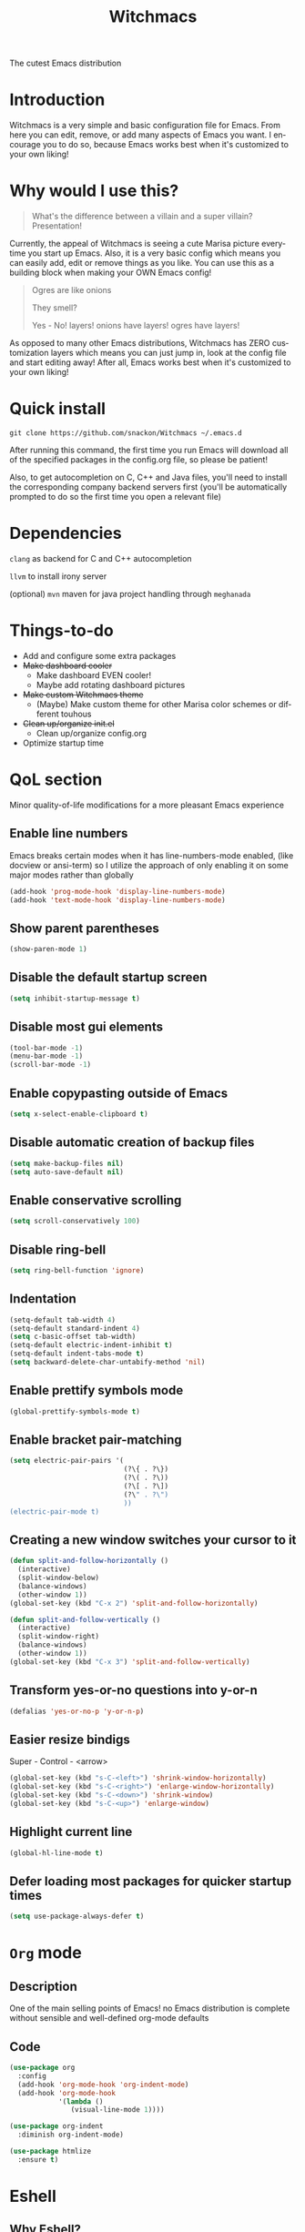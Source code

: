 #+STARTUP: overview
#+TITLE: Witchmacs
#+LANGUAGE: en
#+OPTIONS: num:nil
The cutest Emacs distribution

[[./gnumarisa.png]]
* Introduction
Witchmacs is a very simple and basic configuration file for Emacs. From here you can edit, remove, or add many aspects of Emacs you want. I encourage you to do so, because Emacs works best when it's customized to your own liking!
* Why would I use this?
#+BEGIN_QUOTE
What's the difference between a villain and a super villain? Presentation!
#+END_QUOTE
Currently, the appeal of Witchmacs is seeing a cute Marisa picture everytime you start up Emacs. Also, it is a very basic config which means you can easily add, edit or remove things as you like. You can use this as a building block when making your OWN Emacs config!

#+BEGIN_QUOTE
Ogres are like onions

They smell?

Yes - No! layers! onions have layers! ogres have layers!
#+END_QUOTE
As opposed to many other Emacs distributions, Witchmacs has ZERO customization layers which means you can just jump in, look at the config file and start editing away! After all, Emacs works best when it's customized to your own liking!
* Quick install
#+BEGIN_SRC 
git clone https://github.com/snackon/Witchmacs ~/.emacs.d
#+END_SRC
After running this command, the first time you run Emacs will download all of the specified packages in the config.org file, so please be patient!

Also, to get autocompletion on C, C++ and Java files, you'll need to install the corresponding company backend servers first (you'll be automatically prompted to do so the first time you open a relevant file)
* Dependencies
=clang= as backend for C and C++ autocompletion

=llvm= to install irony server

(optional) =mvn= maven for java project handling through =meghanada=
* Things-to-do
- Add and configure some extra packages
- +Make dashboard cooler+
 + Make dashboard EVEN cooler!
 + Maybe add rotating dashboard pictures
- +Make custom Witchmacs theme+
 + (Maybe) Make custom theme for other Marisa color schemes or different touhous
- +Clean up/organize init.el+
 + Clean up/organize config.org
- Optimize startup time
* QoL section
Minor quality-of-life modifications for a more pleasant Emacs experience
** Enable line numbers
Emacs breaks certain modes when it has line-numbers-mode enabled, (like docview or ansi-term) so I utilize the approach of only enabling it on some major modes rather than globally
#+BEGIN_SRC emacs-lisp
  (add-hook 'prog-mode-hook 'display-line-numbers-mode)
  (add-hook 'text-mode-hook 'display-line-numbers-mode)
#+END_SRC
** Show parent parentheses
#+BEGIN_SRC emacs-lisp
  (show-paren-mode 1)
#+END_SRC
** Disable the default startup screen
#+BEGIN_SRC emacs-lisp
  (setq inhibit-startup-message t)
#+END_SRC
** Disable most gui elements
#+BEGIN_SRC emacs-lisp
  (tool-bar-mode -1)
  (menu-bar-mode -1)
  (scroll-bar-mode -1)
#+END_SRC
** Enable copypasting outside of Emacs
#+BEGIN_SRC emacs-lisp
  (setq x-select-enable-clipboard t)
#+END_SRC
** Disable automatic creation of backup files
#+BEGIN_SRC emacs-lisp
  (setq make-backup-files nil)
  (setq auto-save-default nil)
#+END_SRC
** Enable conservative scrolling
#+BEGIN_SRC emacs-lisp
  (setq scroll-conservatively 100)
#+END_SRC
** Disable ring-bell
#+BEGIN_SRC emacs-lisp
  (setq ring-bell-function 'ignore)
#+END_SRC
** Indentation
#+BEGIN_SRC emacs-lisp
  (setq-default tab-width 4)
  (setq-default standard-indent 4)
  (setq c-basic-offset tab-width)
  (setq-default electric-indent-inhibit t)
  (setq-default indent-tabs-mode t)
  (setq backward-delete-char-untabify-method 'nil)
#+END_SRC
** Enable prettify symbols mode
#+BEGIN_SRC emacs-lisp
  (global-prettify-symbols-mode t)
#+END_SRC
** Enable bracket pair-matching
#+BEGIN_SRC emacs-lisp
  (setq electric-pair-pairs '(
                              (?\{ . ?\})
                              (?\( . ?\))
                              (?\[ . ?\])
                              (?\" . ?\")
                              ))
  (electric-pair-mode t)
#+END_SRC
** Creating a new window switches your cursor to it
#+BEGIN_SRC emacs-lisp
  (defun split-and-follow-horizontally ()
	(interactive)
	(split-window-below)
	(balance-windows)
	(other-window 1))
  (global-set-key (kbd "C-x 2") 'split-and-follow-horizontally)

  (defun split-and-follow-vertically ()
	(interactive)
	(split-window-right)
	(balance-windows)
	(other-window 1))
  (global-set-key (kbd "C-x 3") 'split-and-follow-vertically)
#+END_SRC
** Transform yes-or-no questions into y-or-n
#+BEGIN_SRC emacs-lisp
  (defalias 'yes-or-no-p 'y-or-n-p)
#+END_SRC
** Easier resize bindigs
Super - Control - <arrow>
#+BEGIN_SRC emacs-lisp
  (global-set-key (kbd "s-C-<left>") 'shrink-window-horizontally)
  (global-set-key (kbd "s-C-<right>") 'enlarge-window-horizontally)
  (global-set-key (kbd "s-C-<down>") 'shrink-window)
  (global-set-key (kbd "s-C-<up>") 'enlarge-window)
#+END_SRC
** Highlight current line
#+BEGIN_SRC emacs-lisp
  (global-hl-line-mode t)
#+END_SRC
** Defer loading most packages for quicker startup times
#+BEGIN_SRC emacs-lisp
(setq use-package-always-defer t)
#+END_SRC
* =Org= mode
** Description
One of the main selling points of Emacs! no Emacs distribution is complete without sensible and well-defined org-mode defaults
** Code
#+BEGIN_SRC emacs-lisp
  (use-package org
    :config
    (add-hook 'org-mode-hook 'org-indent-mode)
    (add-hook 'org-mode-hook
              '(lambda ()
                 (visual-line-mode 1))))

  (use-package org-indent
    :diminish org-indent-mode)

  (use-package htmlize
    :ensure t)
#+END_SRC
* Eshell
** Why Eshell?
We are using Emacs, so we might as well implement as many tools from our workflow into it as possible
*** Caveats
Eshell cannot handle ncurses programs and in certain interpreters (Python, GHCi) selecting previous commands does not work (for now). I recommend using eshell for light cli work, and using your external terminal emulator of choice for heavier tasks
** Prompt
#+BEGIN_SRC emacs-lisp
  (setq eshell-prompt-regexp "^[^αλ\n]*[αλ] ")
  (setq eshell-prompt-function
        (lambda nil
          (concat
           (if (string= (eshell/pwd) (getenv "HOME"))
               (propertize "~" 'face `(:foreground "#99CCFF"))
             (replace-regexp-in-string
              (getenv "HOME")
              (propertize "~" 'face `(:foreground "#99CCFF"))
              (propertize (eshell/pwd) 'face `(:foreground "#99CCFF"))))
           (if (= (user-uid) 0)
               (propertize " α " 'face `(:foreground "#FF6666"))
           (propertize " λ " 'face `(:foreground "#A6E22E"))))))

  (setq eshell-highlight-prompt nil)
#+END_SRC
** Aliases
#+BEGIN_SRC emacs-lisp
  (defalias 'open 'find-file-other-window)
  (defalias 'clean 'eshell/clear-scrollback)
#+END_SRC
** Custom functions
*** Open files as root
#+BEGIN_SRC emacs-lisp
  (defun eshell/sudo-open (filename)
    "Open a file as root in Eshell."
    (let ((qual-filename (if (string-match "^/" filename)
                             filename
                           (concat (expand-file-name (eshell/pwd)) "/" filename))))
      (switch-to-buffer
       (find-file-noselect
        (concat "/sudo::" qual-filename)))))
#+END_SRC
*** Super - Control - RET to open eshell
#+BEGIN_SRC emacs-lisp
  (defun eshell-other-window ()
    "Create or visit an eshell buffer."
    (interactive)
    (if (not (get-buffer "*eshell*"))
        (progn
          (split-window-sensibly (selected-window))
          (other-window 1)
          (eshell))
      (switch-to-buffer-other-window "*eshell*")))

  (global-set-key (kbd "<s-C-return>") 'eshell-other-window)
#+END_SRC
* Use-package section
** Initialize =auto-package-update=
*** Description
Auto-package-update automatically updates and removes old packages
*** Code
#+BEGIN_SRC emacs-lisp
  (use-package auto-package-update
    :defer nil
    :ensure t
    :config
    (setq auto-package-update-delete-old-versions t)
    (setq auto-package-update-hide-results t)
    (auto-package-update-maybe))
#+END_SRC
** Initialize =diminish=
*** Description
Diminish hides minor modes to prevent cluttering your mode line
*** Code
#+BEGIN_SRC emacs-lisp
  (use-package diminish
    :ensure t)
#+END_SRC
*** Historical
22/04/2019: This macro was provided by user [[https://gist.github.com/ld34/44d100b79964407e5ddf41035e3cd32f][ld43]] after I couldn’t figure out how to make diminish work by being at the top of the config file.

#+BEGIN_SRC emacs-lisp
  ;(defmacro diminish-built-in (&rest modes)
  ;  "Accepts a list MODES of built-in emacs modes and generates `with-eval-after-load` diminish forms based on the file implementing the mode functionality for each mode."
  ;  (declare (indent defun))
  ;  (let* ((get-file-names (lambda (pkg) (file-name-base (symbol-file pkg))))
  ;	 (diminish-files (mapcar get-file-names modes))
  ;	 (zip-diminish   (-zip modes diminish-files)))
  ;    `(progn
  ;       ,@(cl-loop for (mode . file) in zip-diminish
  ;		  collect `(with-eval-after-load ,file
  ;			     (diminish (quote ,mode)))))))
  ; This bit goes in init.el
  ;(diminish-built-in
  ;  beacon-mode
  ;  which-key-mode
  ;  page-break-lines-mode
  ;  undo-tree-mode
  ;  eldoc-mode
  ;  abbrev-mode
  ;  irony-mode
  ;  company-mode
  ;  meghanada-mode)
#+END_SRC

27/05/2019: Since the diminish functionality was always built-in in use-package, there was never a point in using a diminish config. lol silly me
** Initialize =smart-mode-line=
*** Description
+I tried spaceline and didn't like it. What I did like was its theme+
I just think the aesthetics of Spacemacs are terrible.
*** Code
#+BEGIN_SRC emacs-lisp
  (use-package smart-mode-line
   :ensure t
   :init (setq sml/theme 'light))
(use-package smart-mode-line-powerline-theme
   :ensure t)
#+END_SRC
** Initialize =powerline=
*** Description
+ I prefer powerline over spaceline, but the default powerline themes don't work for me for whatever reason, so I use the spaceline theme +
I really don't know which function is working..
*** Code
#+BEGIN_SRC emacs-lisp
  (use-package powerline
	:ensure t)
#+END_SRC
** Initialize =dashboard=
*** Description
The frontend of Witchmacs; without this there'd be no Marisa in your Emacs startup screen
*** Code
#+BEGIN_SRC emacs-lisp
  (use-package dashboard
    :ensure t
    :defer nil
    :preface
    (defun update-config ()
      "Update Witchmacs to the latest version."
      (interactive)
      (let ((dir (expand-file-name user-emacs-directory)))
        (if (file-exists-p dir)
            (progn
              (message "Witchmacs is updating!")
              (cd dir)
              (shell-command "git pull")
              (message "Update finished. Switch to the messages buffer to see changes and then restart Emacs"))
          (message "\"%s\" doesn't exist." dir))))

    (defun create-scratch-buffer ()
      "Create a scratch buffer"
      (interactive)
      (switch-to-buffer (get-buffer-create "*scratch*"))
      (lisp-interaction-mode))
    :config
    (dashboard-setup-startup-hook)
    (setq dashboard-items '((recents . 5)))
    (setq dashboard-banner-logo-title "W I T C H M A C S - The cutest Emacs distribution!")
    (setq dashboard-startup-banner "~/.emacs.d/marivector.png")
    (setq dashboard-center-content t)
    (setq dashboard-show-shortcuts nil)
    (setq dashboard-set-init-info t)
    (setq dashboard-init-info (format "%d packages loaded in %s"
                                      (length package-activated-list) (emacs-init-time)))
    (setq dashboard-set-footer nil)
    (setq dashboard-set-navigator t)
    (setq dashboard-navigator-buttons
          `(;; line1
            ((,nil
              "Witchmacs on github"
              "Open Witchmacs' github page on your browser"
              (lambda (&rest _) (browse-url "https://github.com/snackon/witchmacs"))
              'default)
             (nil
              "Witchmacs crash course"
              "Open Witchmacs' introduction to Emacs"
              (lambda (&rest _) (find-file "~/.emacs.d/Witcheat.org"))
              'default)
             (nil
              "Update Witchmacs"
              "Get the latest Witchmacs update. Check out the github commits for changes!"
              (lambda (&rest _) (update-config))
              'default)
             )
            ;; line 2
            ((,nil
              "Open scratch buffer"
              "Switch to the scratch buffer"
              (lambda (&rest _) (create-scratch-buffer))
              'default)
             (nil
              "Open config.org"
              "Open Witchmacs' configuration file for easy editing"
              (lambda (&rest _) (find-file "~/.emacs.d/config.org"))
              'default)))))
#+END_SRC
*** Notes
If you pay close attention to the code in dashboard, you'll  notice that it uses custom functions defined under the :preface use-package block. I wrote all of those functions by looking at other people's Emacs distributions (Mainly [[https://github.com/seagle0128/.emacs.d][Centaur Emacs]]) and then experimenting and adapting them to Witchmacs. If you dig around, you'll find the same things I did - maybe even more!
*** Historical
22/05/19: On this day, the main maintainers of the dashboard package have added built-in fuinctionality to display init and package load time, thing that I already had implemented much earlier on my own. I have left here my implementation for historical purposes
#+BEGIN_SRC emacs-lisp
  ;(insert (concat
  ;         (propertize (format "%d packages loaded in %s"
  ;                             (length package-activated-list) (emacs-init-time))
  ;                     'face 'font-lock-comment-face)))
  ;
  ;(dashboard-center-line)
#+END_SRC
** Initialize =which-key=
*** Description
Incredibly useful package; if you are in the middle of a command and don't know what to type next, just wait a second and you'll get a nice buffer with all possible completions
*** Code
#+BEGIN_SRC emacs-lisp
  (use-package which-key
    :ensure t
    :diminish which-key-mode
    :init
    (which-key-mode))
#+END_SRC
** Initialize =swiper=
*** Description
When doing C-s to search, you get this very nice and neat mini-buffer that you can traverse with the arrow keys (or C-n and C-p) and then press <RET> to select where you want to go
*** Code
#+BEGIN_SRC emacs-lisp
  (use-package swiper
	:ensure t
	:bind ("C-s" . 'swiper))
#+END_SRC
** Initialize =holo-layer=
*** Description
+ You might find beacon an unnecesary package but I find it very neat. It briefly highlights the cursor position when switching to a new window or buffer +
by CentaurEmacs
*** Code
#+BEGIN_SRC emacs-lisp
;  (use-package beacon
;   :ensure t
;   :diminish beacon-mode
;    :init
;    (beacon-mode 1))
(use-package holo-layer
  :ensure (:host github :repo "manateelazycat/holo-layer")
  :config (holo-layer-enable))
#+END_SRC
** Initialize =avy=
*** Description
Avy is a very useful package; instead of having to move your cursor to a line that is very far away, just do M - s and type the character that you want to move to
*** Code
#+BEGIN_SRC emacs-lisp
  (use-package avy
	:ensure t
	:bind
	("M-s" . avy-goto-char))
#+END_SRC
** Initialize =switch-window=
*** Description
Switch window is a neat package because instead of having to painstakingly do C - x o until you're in the window you want  to edit, you can just do C - x o and pick the one you want to move to according to the letter it is assigned to
*** Code
#+BEGIN_SRC emacs-lisp
  (use-package switch-window
	:ensure t
	:config
	(setq switch-window-input-style 'minibuffer)
	(setq switch-window-increase 4)
	(setq switch-window-threshold 2)
	(setq switch-window-shortcut-style 'qwerty)
	(setq switch-window-qwerty-shortcuts
		  '("a" "s" "d" "f" "j" "k" "l"))
	:bind
	([remap other-window] . switch-window))
#+END_SRC
** Initialize =ido= and =ido-vertical=
*** Description
For the longest time I used the default way of switching and killing buffers in Emacs. Same for finding files. Ido-mode made these three tasks IMMENSELY easier and more intuitive. Please not that I still use the default way M - x works because I believe all you really need for it is which-key
*** Code
#+BEGIN_SRC emacs-lisp
  (use-package ido
    :init
    (ido-mode 1)
    :config
    (setq ido-enable-flex-matching nil)
    (setq ido-create-new-buffer 'always)
    (setq ido-everywhere t))

  (use-package ido-vertical-mode
    :ensure t
    :init
    (ido-vertical-mode 1))
  ; This enables arrow keys to select while in ido mode. If you want to
  ; instead use the default Emacs keybindings, change it to
  ; "'C-n-and-C-p-only"
  (setq ido-vertical-define-keys 'C-n-C-p-up-and-down)
#+END_SRC
** Initialize =async=
*** Description
Utilize asynchronous processes whenever possible
*** Code
#+BEGIN_SRC emacs-lisp
  (use-package async
	:ensure t
	:init
	(dired-async-mode 1))
#+END_SRC
** Initialize =page-break-lines=
*** Code
#+BEGIN_SRC emacs-lisp
  (use-package page-break-lines
    :ensure t
    :diminish (page-break-lines-mode visual-line-mode))
#+END_SRC
** Initialize =undo-tree=
*** Code
#+BEGIN_SRC emacs-lisp
  (use-package undo-tree
    :ensure t
    :diminish undo-tree-mode)
#+END_SRC
** Built-in entry: =eldoc=
*** Code
#+BEGIN_SRC emacs-lisp
  (use-package eldoc
    :diminish eldoc-mode)
#+END_SRC
** Built-in entry: =abbrev=
*** Code
#+BEGIN_SRC emacs-lisp
  (use-package abbrev
    :diminish abbrev-mode)
#+END_SRC
* Programming section
** Initialize =company=
*** Description
Company is the autocompletion frontend that takes all the backends and gives you possible autocompletions when writing programs
*** Code
#+BEGIN_SRC emacs-lisp
  (use-package company
    :ensure t
    :diminish (meghanada-mode company-mode)
    :config
    (setq company-idle-delay 0)
    (setq company-minimum-prefix-length 3)
    (define-key company-active-map (kbd "M-n") nil)
    (define-key company-active-map (kbd "M-p") nil)
    (define-key company-active-map (kbd "C-n") #'company-select-next)
    (define-key company-active-map (kbd "C-p") #'company-select-previous)
    (define-key company-active-map (kbd "SPC") #'company-abort)
    :hook
    ((java-mode c-mode c++-mode) . company-mode))
#+END_SRC
